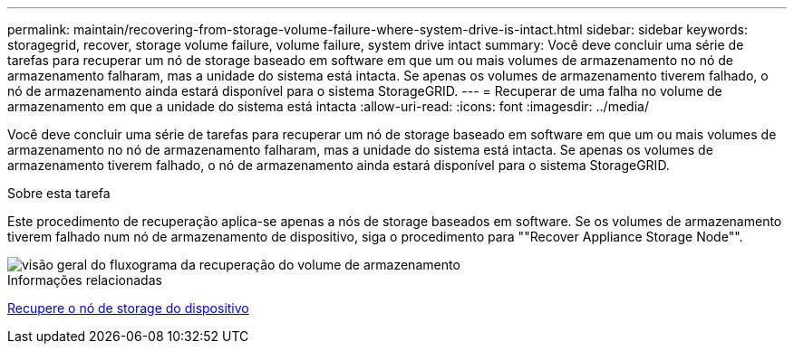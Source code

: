 ---
permalink: maintain/recovering-from-storage-volume-failure-where-system-drive-is-intact.html 
sidebar: sidebar 
keywords: storagegrid, recover, storage volume failure, volume failure, system drive intact 
summary: Você deve concluir uma série de tarefas para recuperar um nó de storage baseado em software em que um ou mais volumes de armazenamento no nó de armazenamento falharam, mas a unidade do sistema está intacta. Se apenas os volumes de armazenamento tiverem falhado, o nó de armazenamento ainda estará disponível para o sistema StorageGRID. 
---
= Recuperar de uma falha no volume de armazenamento em que a unidade do sistema está intacta
:allow-uri-read: 
:icons: font
:imagesdir: ../media/


[role="lead"]
Você deve concluir uma série de tarefas para recuperar um nó de storage baseado em software em que um ou mais volumes de armazenamento no nó de armazenamento falharam, mas a unidade do sistema está intacta. Se apenas os volumes de armazenamento tiverem falhado, o nó de armazenamento ainda estará disponível para o sistema StorageGRID.

.Sobre esta tarefa
Este procedimento de recuperação aplica-se apenas a nós de storage baseados em software. Se os volumes de armazenamento tiverem falhado num nó de armazenamento de dispositivo, siga o procedimento para ""Recover Appliance Storage Node"".

image::../media/storage_node_recovery_storage_vol_only.gif[visão geral do fluxograma da recuperação do volume de armazenamento]

.Informações relacionadas
xref:recovering-storagegrid-appliance-storage-node.adoc[Recupere o nó de storage do dispositivo]
